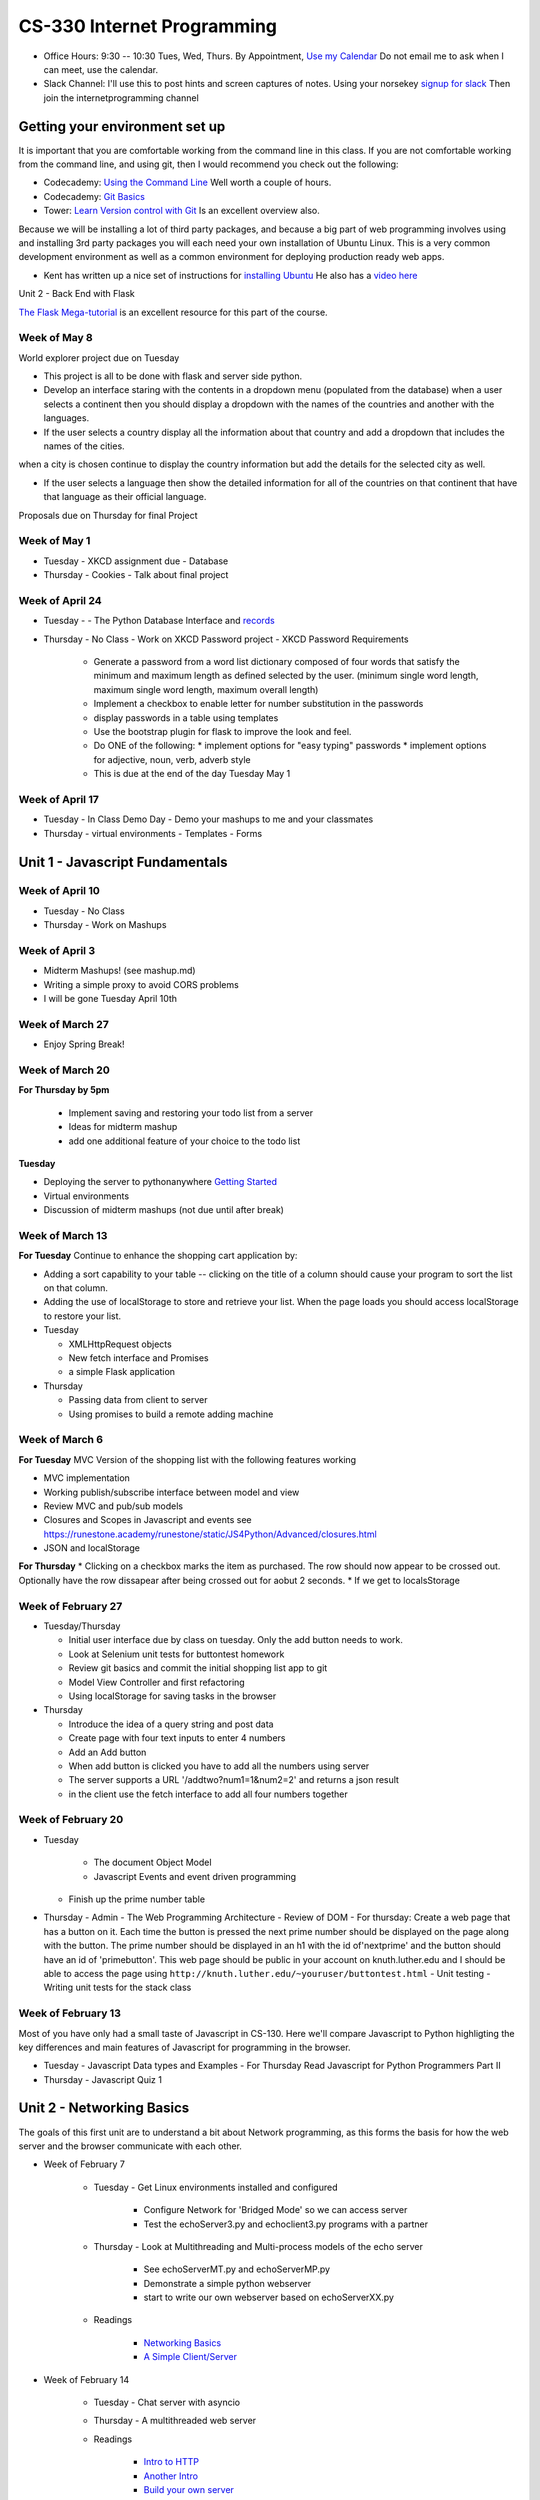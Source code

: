 CS-330 Internet Programming
===========================

* Office Hours: 9:30 -- 10:30 Tues, Wed, Thurs.  By Appointment, `Use my Calendar <https://calendar.google.com/calendar/embed?mode=WEEK&src=millbr02%40luther.edu&ctz=America/Chicago>`_  Do not email me to ask when I can meet, use the calendar.
* Slack Channel:  I'll use this to post hints and screen captures of notes.  Using your norsekey `signup for slack <https://luthercs.slack.com/signup>`_ Then join the internetprogramming channel

Getting your environment set up
-------------------------------

It is important that you are comfortable working from the command line in this class.  If you are not comfortable working from the command line, and using git, then I would recommend you check out the following:

* Codecademy: `Using the Command Line <https://www.codecademy.com/learn/learn-the-command-line>`_  Well worth a couple of hours.
* Codecademy: `Git Basics <https://www.codecademy.com/learn/learn-git>`_
* Tower: `Learn Version control with Git <https://www.git-tower.com/learn/git/ebook>`_ Is an excellent overview also.

Because we will be installing a lot of third party packages, and because a big part of web programming involves using and installing 3rd party packages you will each need your own installation of Ubuntu Linux.  This is a very common development environment as well as a common environment for deploying production ready web apps.

* Kent has written up a nice set of instructions for `installing Ubuntu <http://knuth.luther.edu/~leekent/stories/installing-linux-in-our-lab.html>`_  He also has a `video here <http://cs.luther.edu/~leekent/InstallingLinux.mp4>`_

Unit 2 - Back End with Flask

`The Flask Mega-tutorial <https://blog.miguelgrinberg.com/post/the-flask-mega-tutorial-part-i-hello-world>`_ is an excellent resource for this part of the course.

Week of May 8
~~~~~~~~~~~~~

World explorer project due on Tuesday

* This project is all to be done with flask and server side python.

* Develop an interface staring with the contents in a dropdown menu (populated from the database) when a user selects a continent then you should display a dropdown with the names of the countries and another with the languages.

* If the user selects a country display all the information about that country and add a dropdown that includes the names of the cities.
when a city is chosen continue to display the country information but add the details for the selected city as well.

* If the user selects a language then show the detailed information for all of the countries on that continent that have that language as their official language.

Proposals due on Thursday for final Project

Week of May 1
~~~~~~~~~~~~~

* Tuesday - XKCD assignment due
  - Database

* Thursday
  - Cookies
  - Talk about final project

Week of April 24
~~~~~~~~~~~~~~~~

* Tuesday
  -   - The Python Database Interface and `records <https://github.com/kennethreitz/records>`_

* Thursday
  - No Class - Work on XKCD Password project
  - XKCD Password Requirements
    * Generate a password from a word list dictionary composed of four words that satisfy the minimum and maximum length as defined selected by the user. (minimum single word length, maximum single word length, maximum overall length)
    * Implement a checkbox to enable letter for number substitution in the passwords
    * display passwords in a table using templates
    * Use the bootstrap plugin for flask to improve the look and feel.
    * Do ONE of the following:
      * implement options for "easy typing" passwords
      * implement options for adjective, noun, verb, adverb style

    * This is due at the end of the day Tuesday May 1

Week of April 17
~~~~~~~~~~~~~~~~

* Tuesday - In Class Demo Day - Demo your mashups to me and your classmates

* Thursday 
  - virtual environments
  - Templates
  - Forms



Unit 1 - Javascript Fundamentals
--------------------------------

Week of April 10
~~~~~~~~~~~~~~~~

* Tuesday - No Class
* Thursday - Work on Mashups

Week of April 3
~~~~~~~~~~~~~~~

* Midterm Mashups!  (see mashup.md)
* Writing a simple proxy to avoid CORS problems
* I will be gone Tuesday April 10th

Week of March 27
~~~~~~~~~~~~~~~~

* Enjoy Spring Break!

Week of March 20
~~~~~~~~~~~~~~~~

**For Thursday by 5pm**

  * Implement saving and restoring your todo list from a server
  * Ideas for midterm mashup
  * add one additional feature of your choice to the todo list

**Tuesday**

* Deploying the server to pythonanywhere `Getting Started <https://help.pythonanywhere.com/pages/Flask/>`_
* Virtual environments
* Discussion of midterm mashups (not due until after break)

Week of March 13
~~~~~~~~~~~~~~~~

**For Tuesday** Continue to enhance the shopping cart application by:

* Adding a sort capability to your table -- clicking on the title of a column should cause your program to sort the list on that column.
* Adding the use of localStorage to store and retrieve your list.  When the page loads you should access localStorage to restore your list.

* Tuesday

  * XMLHttpRequest objects
  * New fetch interface and Promises
  * a simple Flask application

* Thursday

  * Passing data from client to server
  * Using promises to build a remote adding machine

Week of March 6
~~~~~~~~~~~~~~~

**For Tuesday**  MVC Version of the shopping list with the following features working

* MVC implementation
* Working publish/subscribe interface between model and view
* Review MVC and pub/sub models
* Closures and Scopes in Javascript and events see https://runestone.academy/runestone/static/JS4Python/Advanced/closures.html
* JSON and localStorage

**For Thursday**
* Clicking on a checkbox marks the item as purchased.  The row should now appear to be crossed out.  Optionally have the row dissapear after being crossed out for aobut 2 seconds.
* If we get to localsStorage 


Week of February 27
~~~~~~~~~~~~~~~~~~~

* Tuesday/Thursday

  - Initial user interface due by class on tuesday.  Only the add button needs to work.
  - Look at Selenium unit tests for buttontest homework
  - Review git basics and commit the initial shopping list app to git
  - Model View Controller and first refactoring
  - Using localStorage for saving tasks in the browser

* Thursday

  - Introduce the idea of a query string and post data
  - Create page with four text inputs to enter 4 numbers
  - Add an Add button
  - When add button is clicked you have to add all the numbers using server
  - The server supports a URL '/addtwo?num1=1&num2=2' and returns a json result 
  - in the client use the fetch interface to add all four numbers together


Week of February 20
~~~~~~~~~~~~~~~~~~~

* Tuesday

	- The document Object Model
	- Javascript Events and event driven programming
  - Finish up the prime number table

* Thursday
  - Admin
  - The Web Programming Architecture
  - Review of DOM
  - For thursday: Create a web page that has a button on it.  Each time the button is pressed the next prime number should be displayed on the page along with the button.  The prime number should be displayed in an h1 with the id of'nextprime' and the button should have an id of 'primebutton'.  This web page should be public in your account on knuth.luther.edu and I should be able to access the page using ``http://knuth.luther.edu/~youruser/buttontest.html``
  - Unit testing
  - Writing unit tests for the stack class


Week of February 13
~~~~~~~~~~~~~~~~~~~

Most of you have only had a small taste of Javascript in CS-130.  Here we'll compare Javascript to Python highligting the key differences and main features of Javascript for programming in the browser.

* Tuesday
  - Javascript Data types and Examples
  - For Thursday Read Javascript for Python Programmers Part II

* Thursday
  - Javascript Quiz 1


Unit 2 - Networking Basics
--------------------------

The goals of this first unit are to understand a bit about Network programming, as this forms the basis for how the web server and the browser communicate with each other.

* Week of February 7

    * Tuesday - Get Linux environments installed and configured

        * Configure Network for 'Bridged Mode' so we can access server
        * Test the echoServer3.py and echoclient3.py programs with a partner

    * Thursday - Look at Multithreading and Multi-process models of the echo server

        * See echoServerMT.py and echoServerMP.py
        * Demonstrate a simple python webserver
        * start to write our own webserver based on echoServerXX.py

    * Readings

        * `Networking Basics <http://www.bogotobogo.com/cplusplus/sockets_server_client.php>`_
        * `A Simple Client/Server <http://www.bogotobogo.com/python/python_network_programming_server_client.php>`_



* Week of February 14

    * Tuesday  - Chat server with asyncio

    * Thursday - A multithreaded web server

    * Readings

        * `Intro to HTTP <http://code.tutsplus.com/tutorials/http-the-protocol-every-web-developer-must-know-part-1--net-31177>`_
        * `Another Intro <http://www.tutorialspoint.com/http/index.htm>`_
        * `Build your own server <https://ruslanspivak.com/lsbaws-part1/>`_

* Week of February 20

	- Writing classes in Javascript

**For Tuesday Feb 20**

* Do practice Exercise classes_3  -- Implement a stack class


Week of February 8
~~~~~~~~~~~~~~~~~~

* Thursday

  - Admin
  - The Web Programming Architecture
  - Javascript `Pretest <https://runestone.academy/runestone/static/JS4Python/TheBasics/pretest.html>`_ 30 minutes
  - Javascript Syntax and basic structures
  - For Tuesday Feb 13, Read `Javascript for Python Programmers Part I <https://runestone.academy/runestone/static/JS4Python/TheBasics/toctree.html>`_  and Do Practice Problems 1 (jsbasics_1), 3 (jsbasic_3), and 5 (jsbasic_5)


